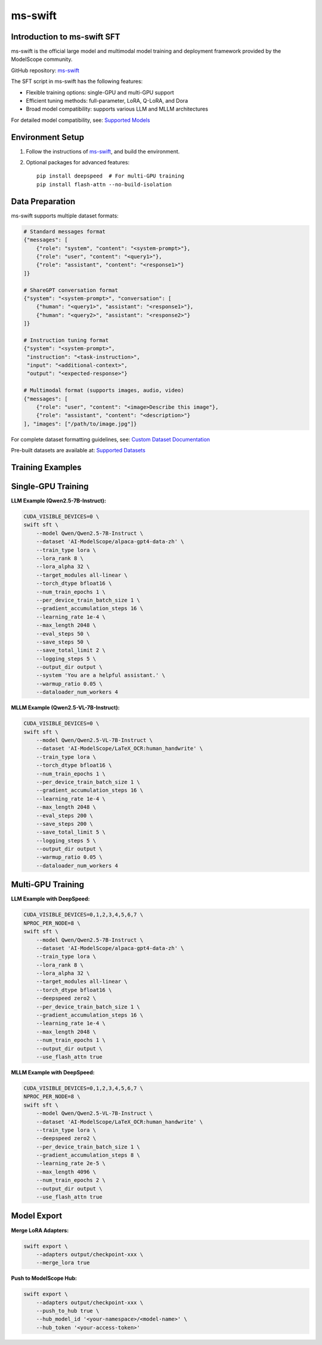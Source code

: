 ms-swift
===========================================

Introduction to ms-swift SFT
----------------------------


ms-swift is the official large model and multimodal model training and deployment framework provided by the ModelScope community. 

GitHub repository: `ms-swift <https://github.com/modelscope/ms-swift>`__

The SFT script in ms-swift has the following features:

- Flexible training options: single-GPU and multi-GPU support
- Efficient tuning methods: full-parameter, LoRA, Q-LoRA, and Dora
- Broad model compatibility: supports various LLM and MLLM architectures

For detailed model compatibility, see: `Supported Models <https://swift.readthedocs.io/en/latest/Instruction/Supported-models-and-datasets.html>`__

Environment Setup
-----------------

1. Follow the instructions of `ms-swift <https://github.com/modelscope/ms-swift>`__, and build the environment.

2. Optional packages for advanced features::

      pip install deepspeed  # For multi-GPU training
      pip install flash-attn --no-build-isolation

Data Preparation
----------------

ms-swift supports multiple dataset formats:

.. code-block:: text

   # Standard messages format
   {"messages": [
       {"role": "system", "content": "<system-prompt>"},
       {"role": "user", "content": "<query1>"},
       {"role": "assistant", "content": "<response1>"}
   ]}

   # ShareGPT conversation format
   {"system": "<system-prompt>", "conversation": [
       {"human": "<query1>", "assistant": "<response1>"},
       {"human": "<query2>", "assistant": "<response2>"}
   ]}

   # Instruction tuning format
   {"system": "<system-prompt>", 
    "instruction": "<task-instruction>", 
    "input": "<additional-context>", 
    "output": "<expected-response>"}

   # Multimodal format (supports images, audio, video)
   {"messages": [
       {"role": "user", "content": "<image>Describe this image"},
       {"role": "assistant", "content": "<description>"}
   ], "images": ["/path/to/image.jpg"]}

For complete dataset formatting guidelines, see: `Custom Dataset Documentation <https://swift.readthedocs.io/en/latest/Customization/Custom-dataset.html>`__

Pre-built datasets are available at: `Supported Datasets <https://swift.readthedocs.io/en/latest/Instruction/Supported-models-and-datasets.html#datasets>`__

Training Examples
-----------------

Single-GPU Training
-------------------

**LLM Example (Qwen2.5-7B-Instruct):**

.. code-block:: bash

   CUDA_VISIBLE_DEVICES=0 \
   swift sft \
       --model Qwen/Qwen2.5-7B-Instruct \
       --dataset 'AI-ModelScope/alpaca-gpt4-data-zh' \
       --train_type lora \
       --lora_rank 8 \
       --lora_alpha 32 \
       --target_modules all-linear \
       --torch_dtype bfloat16 \
       --num_train_epochs 1 \
       --per_device_train_batch_size 1 \
       --gradient_accumulation_steps 16 \
       --learning_rate 1e-4 \
       --max_length 2048 \
       --eval_steps 50 \
       --save_steps 50 \
       --save_total_limit 2 \
       --logging_steps 5 \
       --output_dir output \
       --system 'You are a helpful assistant.' \
       --warmup_ratio 0.05 \
       --dataloader_num_workers 4

**MLLM Example (Qwen2.5-VL-7B-Instruct):**

.. code-block:: bash

   CUDA_VISIBLE_DEVICES=0 \
   swift sft \
       --model Qwen/Qwen2.5-VL-7B-Instruct \
       --dataset 'AI-ModelScope/LaTeX_OCR:human_handwrite' \
       --train_type lora \
       --torch_dtype bfloat16 \
       --num_train_epochs 1 \
       --per_device_train_batch_size 1 \
       --gradient_accumulation_steps 16 \
       --learning_rate 1e-4 \
       --max_length 2048 \
       --eval_steps 200 \
       --save_steps 200 \
       --save_total_limit 5 \
       --logging_steps 5 \
       --output_dir output \
       --warmup_ratio 0.05 \
       --dataloader_num_workers 4

Multi-GPU Training
------------------

**LLM Example with DeepSpeed:**

.. code-block:: bash

   CUDA_VISIBLE_DEVICES=0,1,2,3,4,5,6,7 \
   NPROC_PER_NODE=8 \
   swift sft \
       --model Qwen/Qwen2.5-7B-Instruct \
       --dataset 'AI-ModelScope/alpaca-gpt4-data-zh' \
       --train_type lora \
       --lora_rank 8 \
       --lora_alpha 32 \
       --target_modules all-linear \
       --torch_dtype bfloat16 \
       --deepspeed zero2 \
       --per_device_train_batch_size 1 \
       --gradient_accumulation_steps 16 \
       --learning_rate 1e-4 \
       --max_length 2048 \
       --num_train_epochs 1 \
       --output_dir output \
       --use_flash_attn true

**MLLM Example with DeepSpeed:**

.. code-block:: bash

   CUDA_VISIBLE_DEVICES=0,1,2,3,4,5,6,7 \
   NPROC_PER_NODE=8 \
   swift sft \
       --model Qwen/Qwen2.5-VL-7B-Instruct \
       --dataset 'AI-ModelScope/LaTeX_OCR:human_handwrite' \
       --train_type lora \
       --deepspeed zero2 \
       --per_device_train_batch_size 1 \
       --gradient_accumulation_steps 8 \
       --learning_rate 2e-5 \
       --max_length 4096 \
       --num_train_epochs 2 \
       --output_dir output \
       --use_flash_attn true

Model Export
-------------------------

**Merge LoRA Adapters:**

.. code-block:: bash

   swift export \
       --adapters output/checkpoint-xxx \
       --merge_lora true

**Push to ModelScope Hub:**

.. code-block:: bash

   swift export \
       --adapters output/checkpoint-xxx \
       --push_to_hub true \
       --hub_model_id '<your-namespace>/<model-name>' \
       --hub_token '<your-access-token>'